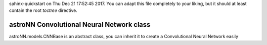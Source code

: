 .. astroNN documentation master file, created by
sphinx-quickstart on Thu Dec 21 17:52:45 2017.
You can adapt this file completely to your liking, but it should at least
contain the root `toctree` directive.

astroNN Convolutional Neural Network class
-------------------------------------------

astroNN.models.CNNBase is an abstract class, you can inherit it to create a Convolutional Neural Network easily